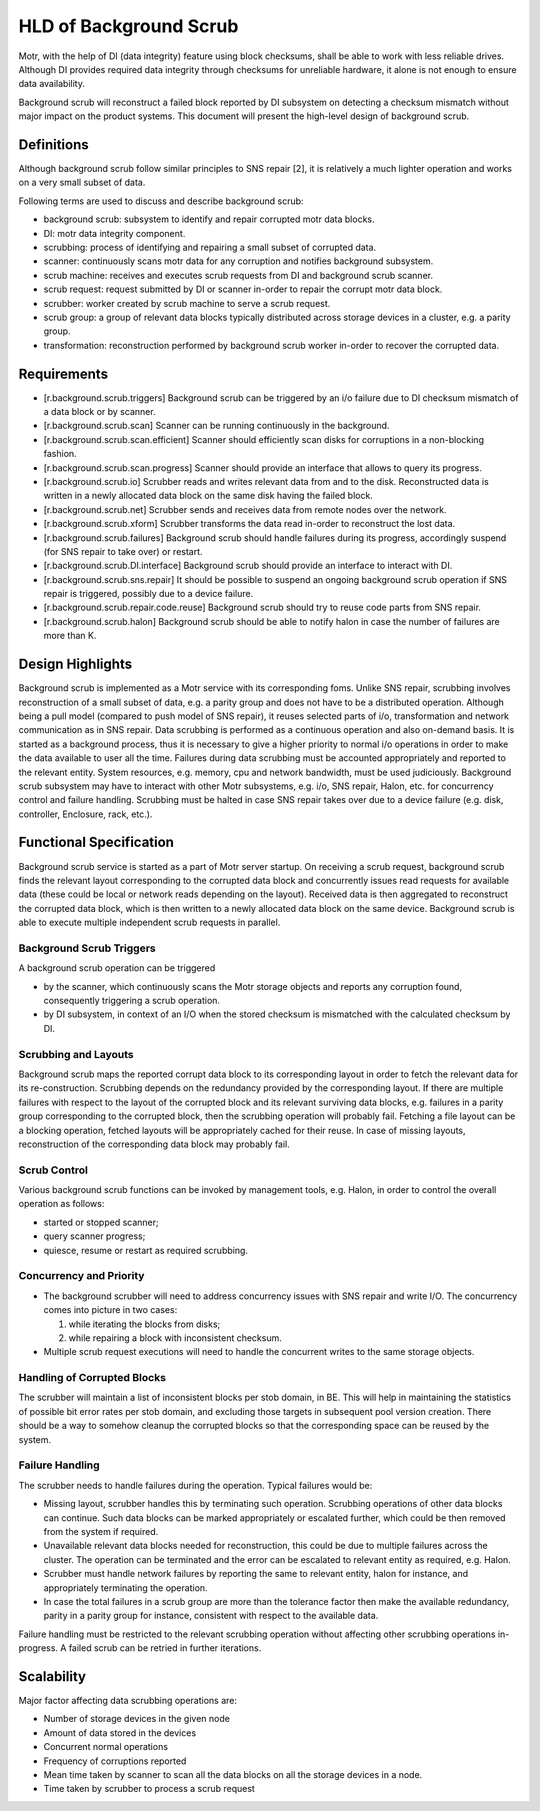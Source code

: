 ========================
HLD of Background Scrub
========================

Motr, with the help of DI (data integrity) feature using block checksums, shall be able to work with less reliable drives. Although DI provides required data integrity through checksums for unreliable hardware, it alone is not enough to ensure data availability.

Background scrub will reconstruct a failed block reported by DI subsystem on detecting a checksum mismatch without major impact on the product systems. This document will present the high-level design of background scrub. 

***************
Definitions
***************

Although background scrub follow similar principles to SNS repair [2], it is relatively a much lighter operation and works on a very small subset of data.

Following terms are used to discuss and describe background scrub:

- background scrub: subsystem to identify and repair corrupted motr data blocks. 

- DI: motr data integrity component. 

- scrubbing: process of identifying and repairing a small subset of corrupted data. 

- scanner: continuously scans motr data for any corruption and notifies background subsystem. 

- scrub machine: receives and executes scrub requests from DI and background scrub scanner. 

- scrub request: request submitted by DI or scanner in-order to repair the corrupt motr data block. 

- scrubber: worker created by scrub machine to serve a scrub request. 

- scrub group: a group of relevant data blocks typically distributed across storage devices in a cluster, e.g. a parity group. 

- transformation: reconstruction performed by background scrub worker in-order to recover the corrupted data.

***************
Requirements
***************

- [r.background.scrub.triggers] Background scrub can be triggered by an i/o failure due to DI checksum mismatch of a data block or by scanner. 

- [r.background.scrub.scan] Scanner can be running continuously in the background. 

- [r.background.scrub.scan.efficient] Scanner should efficiently scan disks for corruptions in a  non-blocking fashion. 

- [r.background.scrub.scan.progress] Scanner should provide an interface that allows to query its progress. 

- [r.background.scrub.io] Scrubber reads and writes relevant data from and to the disk. Reconstructed data is written in a newly allocated data block on the same disk having the failed block. 

- [r.background.scrub.net] Scrubber sends and receives data from remote nodes over the network. 

- [r.background.scrub.xform] Scrubber transforms the data read in-order to reconstruct the lost data. 

- [r.background.scrub.failures] Background scrub should handle failures during its progress, accordingly suspend (for SNS repair to take over) or restart. 

- [r.background.scrub.DI.interface] Background scrub should provide an interface to interact with DI. 

- [r.background.scrub.sns.repair] It should be possible to suspend an ongoing background scrub operation if SNS repair is triggered, possibly due to a device failure. 

- [r.background.scrub.repair.code.reuse] Background scrub should try to reuse code parts from SNS repair. 

- [r.background.scrub.halon] Background scrub should be able to notify halon in case the number of failures are more than K.

*******************
Design Highlights
*******************

Background scrub is implemented as a Motr service with its corresponding foms. Unlike SNS repair, scrubbing involves reconstruction of a small subset of data, e.g. a parity group and does not have to be a distributed operation. Although being a pull model (compared to push model of SNS repair), it reuses selected parts of i/o, transformation and network communication as in SNS repair. Data scrubbing is performed as a continuous operation and also on-demand basis. It is started as a background process, thus it is necessary to give a higher priority to normal i/o operations in order to make the data available to user all the time. Failures during data scrubbing must be accounted appropriately and reported to the relevant entity. System resources, e.g. memory, cpu and network bandwidth, must be used judiciously. Background scrub subsystem may have to interact with other Motr subsystems, e.g. i/o, SNS repair, Halon, etc. for concurrency control and failure handling. Scrubbing must be halted in case SNS repair takes over due to a device failure (e.g. disk, controller, Enclosure, rack, etc.).

************************
Functional Specification
************************

Background scrub service is started as a part of Motr server startup. On receiving a scrub request, background scrub finds the relevant layout corresponding to the corrupted data block and concurrently issues read requests for available data (these could be local or network reads depending on the layout). Received data is then aggregated to reconstruct the corrupted data block, which is then written to a newly allocated data block on the same device. Background scrub is able to execute multiple independent scrub requests in parallel.

Background Scrub Triggers
=========================

A background scrub operation can be triggered

- by the scanner, which continuously scans the Motr storage objects and reports any corruption found, consequently triggering a scrub operation.

- by DI subsystem, in context of an I/O when the stored checksum is mismatched with the calculated checksum by DI.

Scrubbing and Layouts
=====================

Background scrub maps the reported corrupt data block to its corresponding layout in order to fetch the relevant data for its re-construction. Scrubbing depends on the redundancy provided by the corresponding layout. If there are multiple failures with respect to the layout of the corrupted block and its relevant surviving data blocks, e.g. failures in a parity group corresponding to the corrupted block, then the scrubbing operation will probably fail. Fetching a file layout can be a blocking operation, fetched layouts will be appropriately cached for their reuse. In case of missing layouts, reconstruction of the corresponding data block may probably fail.

Scrub Control
=============

Various background scrub functions can be invoked by management tools, e.g. Halon, in order to control the overall operation as follows: 

- started or stopped scanner; 

- query scanner progress; 

- quiesce, resume or restart as required scrubbing.

Concurrency and Priority
========================

- The background scrubber will need to address concurrency issues with SNS repair and write I/O.  The concurrency comes into picture in two cases: 

  #. while iterating the blocks from disks; 

  #. while repairing a block with inconsistent checksum.     

- Multiple scrub request executions will need to handle the concurrent writes to the same storage objects.

Handling of Corrupted Blocks
=============================
The scrubber will maintain a list of inconsistent blocks per stob domain, in BE. This will help in maintaining the statistics of possible bit error rates per stob domain, and excluding those targets in subsequent pool version creation.  There should be a way to somehow cleanup the corrupted blocks so that the corresponding space can be reused by the system.

Failure Handling
=================

The scrubber needs to handle failures during the operation. Typical failures would be:

- Missing layout, scrubber handles this by terminating such operation. Scrubbing operations of other data blocks can continue. Such data blocks can be marked appropriately or escalated further, which could be then removed from the system if required. 

- Unavailable relevant data blocks needed for reconstruction, this could be due to multiple failures across the cluster. The operation can be terminated and the error can be escalated to relevant entity as required, e.g. Halon. 

- Scrubber must handle network failures by reporting the same to relevant entity, halon for instance, and appropriately terminating the operation. 

- In case the total failures in a scrub group are more than the tolerance factor then make the available redundancy, parity in a parity group for instance, consistent with respect to the available data.

Failure handling must be restricted to the relevant scrubbing operation without affecting other scrubbing operations in-progress. A failed scrub can be retried in further iterations.

***************
Scalability
***************

Major factor affecting data scrubbing operations are:

- Number of storage devices in the given node 

- Amount of data stored in the devices 

- Concurrent normal operations 

- Frequency of corruptions reported 

- Mean time taken by scanner to scan all the data blocks on all the storage devices in a node. 

- Time taken by scrubber to process a scrub request 
  

